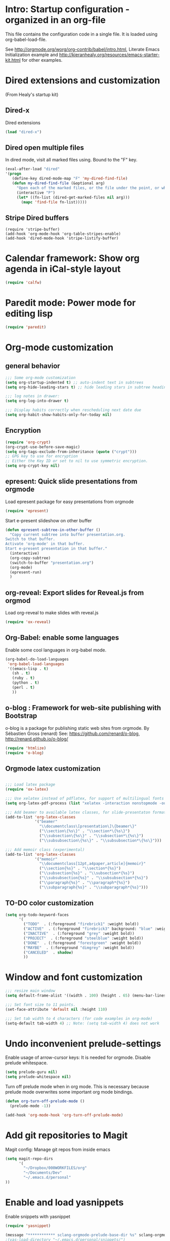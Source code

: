 #+STARTUP: content
* Intro: Startup configuration - organized in an org-file

This file contains the configuration code in a single file.  It is loaded using org-babel-load-file. 

See http://orgmode.org/worg/org-contrib/babel/intro.html, Literate Emacs Initialization example and http://kieranhealy.org/resources/emacs-starter-kit.html for other examples.

* Dired extensions and customization
(From Healy's startup kit)

** Dired-x
Dired extensions
#+source: Dired-x
#+begin_src emacs-lisp
  (load "dired-x")
#+end_src

** Dired open multiple files
In dired mode, visit all marked files using. Bound to the "F" key. 
#+source: dired-F
#+begin_src emacs-lisp
  (eval-after-load "dired"
  '(progn
     (define-key dired-mode-map "F" 'my-dired-find-file)
     (defun my-dired-find-file (&optional arg)
       "Open each of the marked files, or the file under the point, or when prefix arg, the next N files "
       (interactive "P")
       (let* ((fn-list (dired-get-marked-files nil arg)))
         (mapc 'find-file fn-list)))))
#+end_src

** Stripe Dired buffers
#+name: stripe-dired
#+begin_src [emacs-lisp (This part is disabled)]
(require 'stripe-buffer)
(add-hook 'org-mode-hook 'org-table-stripes-enable)
(add-hook 'dired-mode-hook 'stripe-listify-buffer)  
#+end_src


* Calendar framework: Show org agenda in iCal-style layout

#+BEGIN_SRC emacs-lisp
 (require 'calfw)
#+END_SRC


* Paredit mode: Power mode for editing lisp
#+BEGIN_SRC emacs-lisp
(require 'paredit)
#+END_SRC

* Org-mode customization
** general behavior

#+BEGIN_SRC emacs-lisp
;;; Some org-mode customization
(setq org-startup-indented t) ;; auto-indent text in subtrees
(setq org-hide-leading-stars t) ;; hide leading stars in subtree headings
#+END_SRC

#+BEGIN_SRC emacs-lisp
;;; log notes in drawer:
(setq org-log-into-drawer t)

;;; Display habits correctly when rescheduling next date due
(setq org-habit-show-habits-only-for-today nil)
#+END_SRC

** Encryption

#+BEGIN_SRC emacs-lisp
(require 'org-crypt)
(org-crypt-use-before-save-magic)
(setq org-tags-exclude-from-inheritance (quote ("crypt")))
;; GPG key to use for encryption
;; Either the Key ID or set to nil to use symmetric encryption.
(setq org-crypt-key nil)
#+END_SRC

** epresent: Quick slide presentations from orgmode

Load epresent package for easy presentations from orgmode
#+BEGIN_SRC emacs-lisp
(require 'epresent)
#+END_SRC

Start e-present slideshow on other buffer
#+BEGIN_SRC emacs-lisp
(defun epresent-subtree-in-other-buffer ()
  "Copy current subtree into buffer presentation.org.
Switch to that buffer.
Activate 'org-mode' in that buffer.
Start e-present presentation in that buffer."
  (interactive)
  (org-copy-subtree)
  (switch-to-buffer "presentation.org")
  (org-mode)
  (epresent-run)
  )
#+END_SRC


** org-reveal: Export slides for Reveal.js from orgmod

Load org-reveal to make slides with reveal.js

#+BEGIN_SRC emacs-lisp
(require 'ox-reveal)
#+END_SRC

** Org-Babel: enable some languages

Enable some cool languages in org-babel mode.

#+BEGIN_SRC emacs-lisp
(org-babel-do-load-languages
 'org-babel-load-languages
 '((emacs-lisp . t)
   (sh . t)
   (ruby . t)
   (python . t)
   (perl . t)
   ))
#+END_SRC

** o-blog : Framework for web-site publishing with Bootstrap

o-blog is a package for publishing static web sites from orgmode.
By Sébastien Gross (renard)
See: https://github.com/renard/o-blog, http://renard.github.io/o-blog/

#+BEGIN_SRC emacs-lisp
(require 'htmlize)
(require 'o-blog)
#+END_SRC

** Orgmode latex customization

#+BEGIN_SRC emacs-lisp

;;; Load latex package
(require 'ox-latex)

;;; Use xelatex instead of pdflatex, for support of multilingual fonts (Greek etc.)
(setq org-latex-pdf-process (list "xelatex -interaction nonstopmode -output-directory %o %f" "xelatex -interaction nonstopmode -output-directory %o %f" "xelatex -interaction nonstopmode -output-directory %o %f"))

;;; Add beamer to available latex classes, for slide-presentaton format
(add-to-list 'org-latex-classes
             '("beamer"
               "\\documentclass\[presentation\]\{beamer\}"
               ("\\section\{%s\}" . "\\section*\{%s\}")
               ("\\subsection\{%s\}" . "\\subsection*\{%s\}")
               ("\\subsubsection\{%s\}" . "\\subsubsection*\{%s\}")))

;;; Add memoir class (experimental)
(add-to-list 'org-latex-classes 
             '("memoir" 
               "\\documentclass[12pt,a4paper,article]{memoir}" 
               ("\\section{%s}" . "\\section*{%s}") 
               ("\\subsection{%s}" . "\\subsection*{%s}") 
               ("\\subsubsection{%s}" . "\\subsubsection*{%s}")
               ("\\paragraph{%s}" . "\\paragraph*{%s}")
               ("\\subparagraph{%s}" . "\\subparagraph*{%s}")))
#+END_SRC

** TO-DO color customization

#+BEGIN_SRC emacs-lisp
(setq org-todo-keyword-faces
      '(
        ("TODO"  . (:foreground "firebrick1" :weight bold))
        ("ACTIVE"  . (:foreground "firebrick3" background: "blue" :weight bold))
        ("INACTIVE"  . (:foreground "grey" :weight bold))
        ("PROJECT"  . (:foreground "steelblue" :weight bold))
        ("DONE"  . (:foreground "forestgreen" :weight bold))
        ("MAYBE"  . (:foreground "dimgrey" :weight bold))
        ("CANCELED"  . shadow)
        ))
#+END_SRC

* Window and font customization

#+BEGIN_SRC emacs-lisp
;;; resize main window
(setq default-frame-alist '((width . 100) (height . 65) (menu-bar-lines . 1)))

;;; Set font size to 11 points.
(set-face-attribute 'default nil :height 110)

;;; Set tab width to 4 characters (for code examples in org-mode)
(setq-default tab-width 4) ;; Note: (setq tab-width 4) does not work
#+END_SRC


* Undo inconvenient prelude-settings

Enable usage of arrow-cursor keys: It is needed for orgmode.
Disable prelude whitespace.

#+BEGIN_SRC emacs-lisp
(setq prelude-guru nil)
(setq prelude-whitespace nil)
#+END_SRC

Turn off prelude mode when in org mode. This is necessary because
prelude mode overwrites some important org mode bindings.

#+BEGIN_SRC emacs-lisp
(defun org-turn-off-prelude-mode ()
  (prelude-mode -1))

(add-hook 'org-mode-hook 'org-turn-off-prelude-mode)
#+END_SRC

* Add git repositories to Magit

Magit config: Manage git repos from inside emacs

#+BEGIN_SRC emacs-lisp
(setq magit-repo-dirs
      '(
        "~/Dropbox/000WORKFILES/org"
        "~/Documents/Dev"
        "~/.emacs.d/personal"
))
#+END_SRC

* Enable and load yasnippets

Enable snippets with yasnippet

#+BEGIN_SRC emacs-lisp
(require 'yasnippet)

(message "************ sclang-orgmode-prelude-base-dir %s" sclang-orgmode-prelude-base-dir)
;(yas-load-directory "~/.emacs.d/personal/snippets/")

(yas-load-directory (expand-file-name "snippets/" sclang-orgmode-prelude-base-dir))

(require 'sclang-snippets)
(add-hook 'sclang-mode-hook 'yas/minor-mode-on)
#+END_SRC



